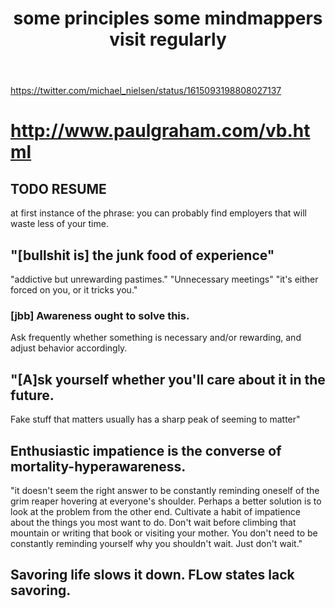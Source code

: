 :PROPERTIES:
:ID:       9ac5ebd7-ad3b-414f-a9e4-9c3cd0c4616a
:END:
#+title: some principles some mindmappers visit regularly
   https://twitter.com/michael_nielsen/status/1615093198808027137
* http://www.paulgraham.com/vb.html
** TODO RESUME
   at first instance of the phrase:
     you can probably find employers that will waste less of your time.
** "[bullshit is] the junk food of experience"
   "addictive but unrewarding pastimes."
   "Unnecessary meetings"
   "it's either forced on you, or it tricks you."
*** [jbb] Awareness ought to solve this.
    Ask frequently whether something is necessary and/or rewarding,
    and adjust behavior accordingly.
** "[A]sk yourself whether you'll care about it in the future.
   Fake stuff that matters usually has a sharp peak of seeming to matter"
** Enthusiastic impatience is the converse of mortality-hyperawareness.
   "it doesn't seem the right answer to be constantly reminding oneself of the grim reaper hovering at everyone's shoulder. Perhaps a better solution is to look at the problem from the other end. Cultivate a habit of impatience about the things you most want to do. Don't wait before climbing that mountain or writing that book or visiting your mother. You don't need to be constantly reminding yourself why you shouldn't wait. Just don't wait."
** Savoring life slows it down. FLow states lack savoring.
